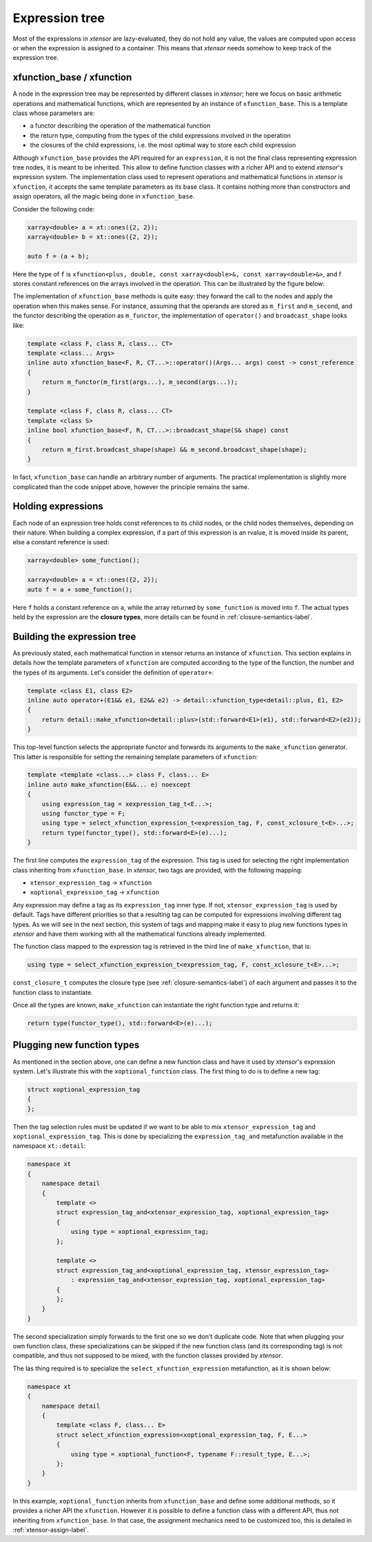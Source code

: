 .. Copyright (c) 2016, Johan Mabille, Sylvain Corlay and Wolf Vollprecht

   Distributed under the terms of the BSD 3-Clause License.

   The full license is in the file LICENSE, distributed with this software.

Expression tree
===============

Most of the expressions in `xtensor` are lazy-evaluated, they do not hold any value, the values are computed upon
access or when the expression is assigned to a container. This means that `xtensor` needs somehow to keep track of
the expression tree.

xfunction_base / xfunction
~~~~~~~~~~~~~~~~~~~~~~~~~~

A node in the expression tree may be represented by different classes in `xtensor`; here we focus on basic arithmetic
operations and mathematical functions, which are represented by an instance of ``xfunction_base``. This is a template
class whose parameters are:

- a functor describing the operation of the mathematical function
- the return type, computing from the types of the child expressions involved in the operation
- the closures of the child expressions, i.e. the most optimal way to store each child expression

Although ``xfunction_base`` provides the API required for an ``expression``, it is not the final class representing
expression tree nodes, it is meant to be inherited. This allow to define function classes with a richer API and to
extend `xtensor`'s expression system. The implementation class used to represent operations and mathematical functions
in `xtensor` is ``xfunction``, it accepts the same template parameters as its base class. It contains nothing more
than constructors and assign operators, all the magic being done in ``xfunction_base``.

Consider the following code:

.. code::

    xarray<double> a = xt::ones({2, 2});
    xarray<double> b = xt::ones({2, 2});

    auto f = (a + b);

Here the type of ``f`` is ``xfunction<plus, double, const xarray<double>&, const xarray<double>&>``, and f stores constant
references on the arrays involved in the operation. This can be illustrated by the figure below:

.. image:: xfunction_tree.svg

The implementation of ``xfunction_base`` methods is quite easy: they forward the call to the nodes and apply the operation
when this makes sense. For instance, assuming that the operands are stored as ``m_first`` and ``m_second``, and the functor
describing the operation as ``m_functor``, the implementation of ``operator()`` and ``broadcast_shape`` looks like:

.. code::

    template <class F, class R, class... CT>
    template <class... Args>
    inline auto xfunction_base<F, R, CT...>::operator()(Args... args) const -> const_reference
    {
        return m_functor(m_first(args...), m_second(args...));
    }

    template <class F, class R, class... CT>
    template <class S>
    inline bool xfunction_base<F, R, CT...>::broadcast_shape(S& shape) const
    {
        return m_first.broadcast_shape(shape) && m_second.broadcast_shape(shape);
    }

In fact, ``xfunction_base`` can handle an arbitrary number of arguments. The practical implementation is slightly more
complicated than the code snippet above, however the principle remains the same.

Holding expressions
~~~~~~~~~~~~~~~~~~~

Each node of an expression tree holds const references to its child nodes, or the child nodes themselves, depending on
their nature. When building a complex expression, if a part of this expression is an rvalue, it is moved inside its
parent, else a constant reference is used:

.. code::

    xarray<double> some_function();

    xarray<double> a = xt::ones({2, 2});
    auto f = a + some_function();

Here ``f`` holds a constant reference on ``a``, while the array returned by ``some_function`` is moved into ``f``.
The actual types held by the expression are the **closure types**, more details can be found in :ref:`closure-semantics-label`.

Building the expression tree
~~~~~~~~~~~~~~~~~~~~~~~~~~~~

As previously stated, each mathematical function in xtensor returns an instance of ``xfunction``. This section explains
in details how the template parameters of ``xfunction`` are computed according to the type of the function, the number
and the types of its arguments. Let's consider the definition of ``operator+``:

.. code::

    template <class E1, class E2>
    inline auto operator+(E1&& e1, E2&& e2) -> detail::xfunction_type<detail::plus, E1, E2>
    {
        return detail::make_xfunction<detail::plus>(std::forward<E1>(e1), std::forward<E2>(e2));
    }

This top-level function selects the appropriate functor and forwards its arguments to the ``make_xfunction`` generator.
This latter is responsible for setting the remaining template parameters of ``xfunction``:

.. code::

    template <template <class...> class F, class... E>
    inline auto make_xfunction(E&&... e) noexcept
    {
        using expression_tag = xexpression_tag_t<E...>;
        using functor_type = F;
        using type = select_xfunction_expression_t<expression_tag, F, const_xclosure_t<E>...>;
        return type(functor_type(), std::forward<E>(e)...);
    }

The first line computes the ``expression_tag`` of the expression. This tag is used for selecting the right implementation
class inheriting from ``xfunction_base``. In `xtensor`, two tags are provided, with the following mapping:

- ``xtensor_expression_tag`` -> ``xfunction``
- ``xoptional_expression_tag`` -> ``xfunction``

Any expression may define a tag as its ``expression_tag`` inner type. If not, ``xtensor_expression_tag`` is used by default.
Tags have different priorities so that a resulting tag can be computed for expressions involving different tag types. As we
will see in the next section, this system of tags and mapping make it easy to plug new functions types in `xtensor` and have
them working with all the mathematical functions already implemented.

The function class mapped to the expression tag is retrieved in the third line of ``make_xfunction``, that is:

.. code::

    using type = select_xfunction_expression_t<expression_tag, F, const_xclosure_t<E>...>;

``const_closure_t`` computes the closure type (see :ref:`closure-semantics-label`) of each argument and passes it to the function
class to instantiate.

Once all the types are known, ``make_xfunction`` can instantiate the right function type and returns it:

.. code::

    return type(functor_type(), std::forward<E>(e)...);

Plugging new function types
~~~~~~~~~~~~~~~~~~~~~~~~~~~

As mentioned in the section above, one can define a new function class and have it used by `xtensor`'s expression system. Let's
illustrate this with the ``xoptional_function`` class. The first thing to do is to define a new tag:

.. code::

    struct xoptional_expression_tag
    {
    };

Then the tag selection rules must be updated if we want to be able to mix ``xtensor_expression_tag`` and ``xoptional_expression_tag``.
This is done by specializing the ``expression_tag_and`` metafunction available in the namespace ``xt::detail``:

.. code::

    namespace xt
    {
        namespace detail
        {
            template <>
            struct expression_tag_and<xtensor_expression_tag, xoptional_expression_tag>
            {
                using type = xoptional_expression_tag;
            };

            template <>
            struct expression_tag_and<xoptional_expression_tag, xtensor_expression_tag>
                : expression_tag_and<xtensor_expression_tag, xoptional_expression_tag>
            {
            };
        }
    }

The second specialization simply forwards to the first one so we don't duplicate code. Note that when plugging your own
function class, these specializations can be skipped if the new function class (and its corresponding tag) is not compatible,
and thus not supposed to be mixed, with the function classes provided by `xtensor`.

The las thing required is to specialize the ``select_xfunction_expression`` metafunction, as it is shown below:

.. code::

    namespace xt
    {
        namespace detail
        {
            template <class F, class... E>
            struct select_xfunction_expression<xoptional_expression_tag, F, E...>
            {
                using type = xoptional_function<F, typename F::result_type, E...>;
            };
        }
    }

In this example, ``xoptional_function`` inherits from ``xfunction_base`` and define some additional methods, so it provides a
richer API the ``xfunction``. However it is possible to define a function class with a different API, thus not inheriting from
``xfunction_base``. In that case, the assignment mechanics need to be customized too, this is detailed in :ref:`xtensor-assign-label`.

